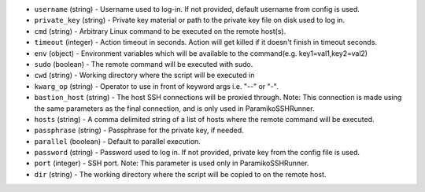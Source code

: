.. NOTE: This file has been generated automatically, don't manually edit it

* ``username`` (string) - Username used to log-in. If not provided, default username from config is used.
* ``private_key`` (string) - Private key material or path to the private key file on disk used to log in.
* ``cmd`` (string) - Arbitrary Linux command to be executed on the remote host(s).
* ``timeout`` (integer) - Action timeout in seconds. Action will get killed if it doesn't finish in timeout seconds.
* ``env`` (object) - Environment variables which will be available to the command(e.g. key1=val1,key2=val2)
* ``sudo`` (boolean) - The remote command will be executed with sudo.
* ``cwd`` (string) - Working directory where the script will be executed in
* ``kwarg_op`` (string) - Operator to use in front of keyword args i.e. "--" or "-".
* ``bastion_host`` (string) - The host SSH connections will be proxied through. Note: This connection is made using the same parameters as the final connection, and is only used in ParamikoSSHRunner.
* ``hosts`` (string) - A comma delimited string of a list of hosts where the remote command will be executed.
* ``passphrase`` (string) - Passphrase for the private key, if needed.
* ``parallel`` (boolean) - Default to parallel execution.
* ``password`` (string) - Password used to log in. If not provided, private key from the config file is used.
* ``port`` (integer) - SSH port. Note: This parameter is used only in ParamikoSSHRunner.
* ``dir`` (string) - The working directory where the script will be copied to on the remote host.